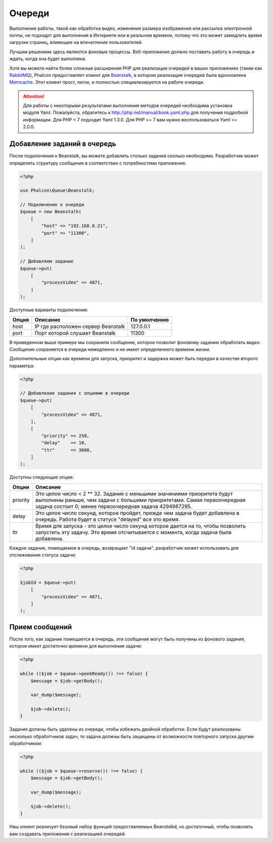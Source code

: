 Очереди
=======

Выполнение работы, такой как обработка видео, изменения размера изображения или рассылка
электронной почты, не подходит для выполнения в Интернете или в реальном времени, потому
что это может замедлить время загрузки страниц, влияющее на впечатление пользователей.

Лучшим решением здесь являются фоновые процессы. Веб-приложение должно поставить работу в очередь
и ждать, когда она будет выполнена.

Хотя вы можете найти более сложные расширения PHP для реализации очередей в ваших приложениях
(такие как RabbitMQ_), Phalcon предоставляет клиент для Beanstalk_, в котором реализация очередей
была вдохновлена Memcache_. Этот клиент прост, легок, и полностью специализируется на работе
очереди.

.. attention::

    Для работы с некоторыми результатами выполнения методов очередей необходима установка модуля Yaml. Пожалуйста,
    обратитесь к http://php.net/manual/book.yaml.php для получения подробной информации. Для PHP < 7 подходит Yaml 1.3.0.
    Для PHP >= 7 вам нужно воспользоваться Yaml >= 2.0.0.

Добавление заданий в очередь
----------------------------
После подключения к Beanstalk, вы можете добавлять столько заданий сколько необходимо. Разработчик
может определить структуру сообщения в соответствии с потребностями приложения:

.. code-block:: php

    <?php

    use Phalcon\Queue\Beanstalk;

    // Подключение к очереди
    $queue = new Beanstalk(
        [
            "host" => "192.168.0.21",
            "port" => "11300",
        ]
    );

    // Добавляем задание
    $queue->put(
        [
            "processVideo" => 4871,
        ]
    );

Доступные варианты подключения:

+----------+----------------------------------------------------------+----------------+
| Опция    | Описание                                                 | По умолчвнию   |
+==========+==========================================================+================+
| host     | IP где расположен сервер Beanstalk                       | 127.0.0.1      |
+----------+----------------------------------------------------------+----------------+
| port     | Порт которой слушает Beanstalk                           | 11300          |
+----------+----------------------------------------------------------+----------------+

В приведенном выше примере мы сохранили сообщение, которое позволит фоновому заданию обработать
видео. Сообщение сохраняется в очереди немедленно и не имеет определенного времени жизни.

Дополнительные опции как времени для запуска, приоритет и задержка может быть передан в качестве второго параметра:

.. code-block:: php

    <?php

    // Добавление задания с опциями в очереди
    $queue->put(
        [
            "processVideo" => 4871,
        ],
        [
            "priority" => 250,
            "delay"    => 10,
            "ttr"      => 3600,
        ]
    );

Доступны следующие опции:

+----------+---------------------------------------------------------------------------------------------------------------------------------------------------------------------------------------------------------------+
| Опции    | Описание                                                                                                                                                                                                      |
+==========+===============================================================================================================================================================================================================+
| priority | Это целое число < 2 ** 32. Задания с меньшими значениями приоритета будут выполнены раньше, чем задачи с большими приоритетами. Самая первоочередная задача состоит 0; менее первоочередная задача 4294967295.|
+----------+---------------------------------------------------------------------------------------------------------------------------------------------------------------------------------------------------------------+
| delay    | Это целое число секунд, которое пройдет, прежде чем задача будет добавлена  в очередь.  Работа будет в статусе "delayed" все это время.                                                                       |
+----------+---------------------------------------------------------------------------------------------------------------------------------------------------------------------------------------------------------------+
| ttr      | Время для запуска - это целое число секунд которое дается на то, чтобы позволить запустить эту задачу. Это время отсчитывается с момента, когда задача была добавлена.                                        |
+----------+---------------------------------------------------------------------------------------------------------------------------------------------------------------------------------------------------------------+

Каждое задание, помещаемое в очередь, возвращает "id задачи", разработчик может использовать для отслеживания статуса задачи:

.. code-block:: php

    <?php

    $jobId = $queue->put(
        [
            "processVideo" => 4871,
        ]
    );

Прием сообщений
---------------
После того, как задание помещается в очередь, эти сообщения могут быть получены из фонового задания,
которое имеет достаточно времени для выполнения задачи:

.. code-block:: php

    <?php

    while (($job = $queue->peekReady()) !== false) {
        $message = $job->getBody();

        var_dump($message);

        $job->delete();
    }

Задания должны быть удалены из очереди, чтобы избежать двойной обработки. Если будут реализованы несколько
обработчиков задач, то задачи должны быть защищены от возможности повторного запуска другим обработчиком:

.. code-block:: php

    <?php

    while (($job = $queue->reserve()) !== false) {
        $message = $job->getBody();

        var_dump($message);

        $job->delete();
    }

Наш клиент реализует базовый набор функций предоставляемых Beanstalkd, но достаточный, чтобы позволить вам
создавать приложения с реализацией очередей.

.. _RabbitMQ: http://pecl.php.net/package/amqp
.. _Beanstalk: http://www.igvita.com/2010/05/20/scalable-work-queues-with-beanstalk/
.. _Memcache: http://memcached.org/
